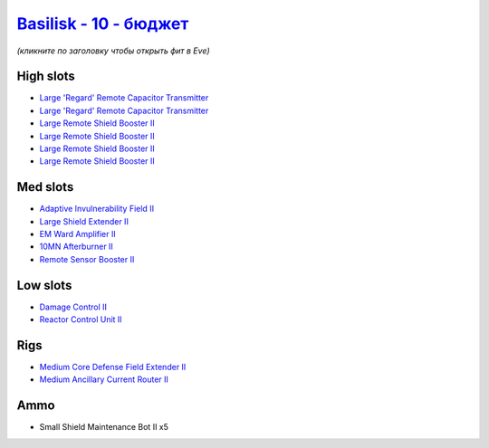 .. This file is autogenerated by update-fits.py script
.. Use https://github.com/RAISA-Shield/raisa-shield.github.io/edit/source/eft/shield/10/basilisk-basic.eft
.. to edit it.

`Basilisk - 10 - бюджет <javascript:CCPEVE.showFitting('11985:2048;1:3841;1:31366;1:16487;2:2281;1:1355;1:1964;1:31796;1:3608;4:2553;1:12058;1::');>`_
============================================================================================================================================================

*(кликните по заголовку чтобы открыть фит в Eve)*

High slots
----------

- `Large 'Regard' Remote Capacitor Transmitter <javascript:CCPEVE.showInfo(16487)>`_
- `Large 'Regard' Remote Capacitor Transmitter <javascript:CCPEVE.showInfo(16487)>`_
- `Large Remote Shield Booster II <javascript:CCPEVE.showInfo(3608)>`_
- `Large Remote Shield Booster II <javascript:CCPEVE.showInfo(3608)>`_
- `Large Remote Shield Booster II <javascript:CCPEVE.showInfo(3608)>`_
- `Large Remote Shield Booster II <javascript:CCPEVE.showInfo(3608)>`_

Med slots
---------

- `Adaptive Invulnerability Field II <javascript:CCPEVE.showInfo(2281)>`_
- `Large Shield Extender II <javascript:CCPEVE.showInfo(3841)>`_
- `EM Ward Amplifier II <javascript:CCPEVE.showInfo(2553)>`_
- `10MN Afterburner II <javascript:CCPEVE.showInfo(12058)>`_
- `Remote Sensor Booster II <javascript:CCPEVE.showInfo(1964)>`_

Low slots
---------

- `Damage Control II <javascript:CCPEVE.showInfo(2048)>`_
- `Reactor Control Unit II <javascript:CCPEVE.showInfo(1355)>`_

Rigs
----

- `Medium Core Defense Field Extender II <javascript:CCPEVE.showInfo(31796)>`_
- `Medium Ancillary Current Router II <javascript:CCPEVE.showInfo(31366)>`_

Ammo
----

- Small Shield Maintenance Bot II x5

